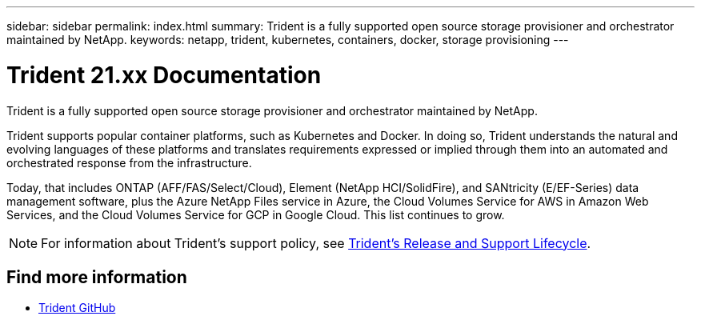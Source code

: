 ---
sidebar: sidebar
permalink: index.html
summary: Trident is a fully supported open source storage provisioner and orchestrator maintained by NetApp.
keywords: netapp, trident, kubernetes, containers, docker, storage provisioning
---

= Trident 21.xx Documentation
:hardbreaks:
:nofooter:
:icons: font
:linkattrs:
:imagesdir: ./media/

[.lead]

Trident is a fully supported open source storage provisioner and orchestrator maintained by NetApp.

Trident supports popular container platforms, such as Kubernetes and Docker. In doing so, Trident understands the natural and evolving languages of these platforms and translates requirements expressed or implied through them into an automated and orchestrated response from the infrastructure.

Today, that includes ONTAP (AFF/FAS/Select/Cloud), Element (NetApp HCI/SolidFire), and SANtricity (E/EF-Series) data management software, plus the Azure NetApp Files service in Azure, the Cloud Volumes Service for AWS in Amazon Web Services, and the Cloud Volumes Service for GCP in Google Cloud. This list continues to grow.

NOTE: For information about Trident’s support policy, see https://mysupport.netapp.com/site/info/trident-support[Trident's Release and Support Lifecycle^].

[discrete]
== Find more information
* https://github.com/NetApp/trident[Trident GitHub^]
